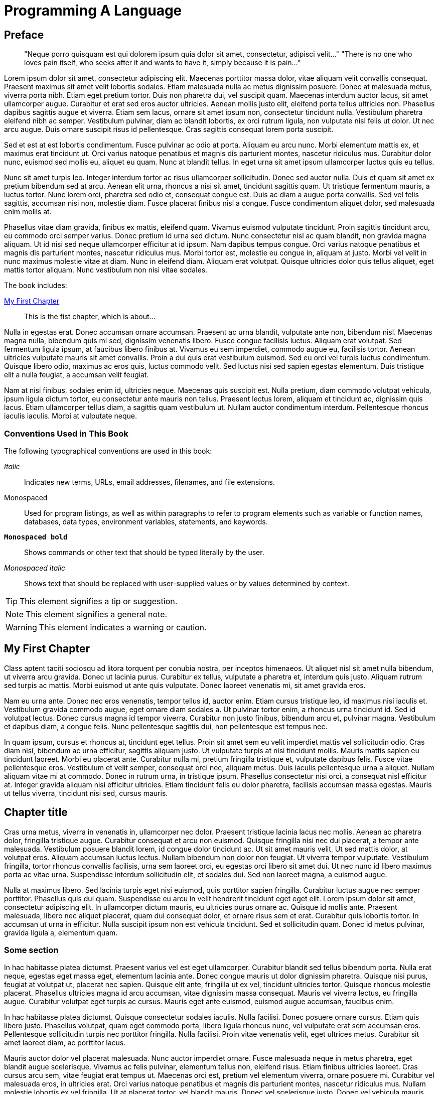 = Programming A Language

[preface]
== Preface

[quote]
____
"Neque porro quisquam est qui dolorem ipsum quia dolor sit amet, consectetur, adipisci velit..."
"There is no one who loves pain itself, who seeks after it and wants to have it, simply because it is pain..."
____

Lorem ipsum dolor sit amet, consectetur adipiscing elit. Maecenas porttitor massa dolor, vitae aliquam velit convallis consequat. Praesent maximus sit amet velit lobortis sodales. Etiam malesuada nulla ac metus dignissim posuere. Donec at malesuada metus, viverra porta nibh. Etiam eget pretium tortor. Duis non pharetra dui, vel suscipit quam. Maecenas interdum auctor lacus, sit amet ullamcorper augue. Curabitur et erat sed eros auctor ultricies. Aenean mollis justo elit, eleifend porta tellus ultricies non. Phasellus dapibus sagittis augue et viverra. Etiam sem lacus, ornare sit amet ipsum non, consectetur tincidunt nulla. Vestibulum pharetra eleifend nibh ac semper. Vestibulum pulvinar, diam ac blandit lobortis, ex orci rutrum ligula, non vulputate nisl felis ut dolor. Ut nec arcu augue. Duis ornare suscipit risus id pellentesque. Cras sagittis consequat lorem porta suscipit.

Sed et est at est lobortis condimentum. Fusce pulvinar ac odio at porta. Aliquam eu arcu nunc. Morbi elementum mattis ex, et maximus erat tincidunt ut. Orci varius natoque penatibus et magnis dis parturient montes, nascetur ridiculus mus. Curabitur dolor nunc, euismod sed mollis eu, aliquet eu quam. Nunc at blandit tellus. In eget urna sit amet ipsum ullamcorper luctus quis eu tellus.

Nunc sit amet turpis leo. Integer interdum tortor ac risus ullamcorper sollicitudin. Donec sed auctor nulla. Duis et quam sit amet ex pretium bibendum sed at arcu. Aenean elit urna, rhoncus a nisi sit amet, tincidunt sagittis quam. Ut tristique fermentum mauris, a luctus tortor. Nunc lorem orci, pharetra sed odio et, consequat congue est. Duis ac diam a augue porta convallis. Sed vel felis sagittis, accumsan nisi non, molestie diam. Fusce placerat finibus nisl a congue. Fusce condimentum aliquet dolor, sed malesuada enim mollis at.

Phasellus vitae diam gravida, finibus ex mattis, eleifend quam. Vivamus euismod vulputate tincidunt. Proin sagittis tincidunt arcu, eu commodo orci semper varius. Donec pretium id urna sed dictum. Nunc consectetur nisl ac quam blandit, non gravida magna aliquam. Ut id nisi sed neque ullamcorper efficitur at id ipsum. Nam dapibus tempus congue. Orci varius natoque penatibus et magnis dis parturient montes, nascetur ridiculus mus. Morbi tortor est, molestie eu congue in, aliquam at justo. Morbi vel velit in nunc maximus molestie vitae at diam. Nunc in eleifend diam. Aliquam erat volutpat. Quisque ultricies dolor quis tellus aliquet, eget mattis tortor aliquam. Nunc vestibulum non nisi vitae sodales.

The book includes:

<<ch01>>:: This is the fist chapter, which is about... 

Nulla in egestas erat. Donec accumsan ornare accumsan. Praesent ac urna blandit, vulputate ante non, bibendum nisl. Maecenas magna nulla, bibendum quis mi sed, dignissim venenatis libero. Fusce congue facilisis luctus. Aliquam erat volutpat. Sed fermentum ligula ipsum, at faucibus libero finibus at. Vivamus eu sem imperdiet, commodo augue eu, facilisis tortor. Aenean ultricies vulputate mauris sit amet convallis. Proin a dui quis erat vestibulum euismod. Sed eu orci vel turpis luctus condimentum. Quisque libero odio, maximus ac eros quis, luctus commodo velit. Sed luctus nisi sed sapien egestas elementum. Duis tristique elit a nulla feugiat, a accumsan velit feugiat.

Nam at nisi finibus, sodales enim id, ultricies neque. Maecenas quis suscipit est. Nulla pretium, diam commodo volutpat vehicula, ipsum ligula dictum tortor, eu consectetur ante mauris non tellus. Praesent lectus lorem, aliquam et tincidunt ac, dignissim quis lacus. Etiam ullamcorper tellus diam, a sagittis quam vestibulum ut. Nullam auctor condimentum interdum. Pellentesque rhoncus iaculis iaculis. Morbi at vulputate neque.


=== Conventions Used in This Book

The following typographical conventions are used in this book:

_Italic_:: Indicates new terms, URLs, email addresses, filenames, and file extensions.

+Monospaced+:: Used for program listings, as well as within paragraphs to refer to program elements such as variable or function names, databases, data types, environment variables, statements, and keywords.

**`Monospaced bold`**:: Shows commands or other text that should be typed literally by the user.

_++Monospaced italic++_:: Shows text that should be replaced with user-supplied values or by values determined by context.


[TIP]
====
This element signifies a tip or suggestion.
====

[NOTE]
====
This element signifies a general note.
====

[WARNING]
====
This element indicates a warning or caution.
====

[[ch01]]
== My First Chapter

Class aptent taciti sociosqu ad litora torquent per conubia nostra, per inceptos himenaeos. Ut aliquet nisl sit amet nulla bibendum, ut viverra arcu gravida. Donec ut lacinia purus. Curabitur ex tellus, vulputate a pharetra et, interdum quis justo. Aliquam rutrum sed turpis ac mattis. Morbi euismod ut ante quis vulputate. Donec laoreet venenatis mi, sit amet gravida eros.

Nam eu urna ante. Donec nec eros venenatis, tempor tellus id, auctor enim. Etiam cursus tristique leo, id maximus nisi iaculis et. Vestibulum gravida commodo augue, eget ornare diam sodales a. Ut pulvinar tortor enim, a rhoncus urna tincidunt id. Sed id volutpat lectus. Donec cursus magna id tempor viverra. Curabitur non justo finibus, bibendum arcu et, pulvinar magna. Vestibulum et dapibus diam, a congue felis. Nunc pellentesque sagittis dui, non pellentesque est tempus nec.

In quam ipsum, cursus et rhoncus at, tincidunt eget tellus. Proin sit amet sem eu velit imperdiet mattis vel sollicitudin odio. Cras diam nisi, bibendum ac urna efficitur, sagittis aliquam justo. Ut vulputate turpis at nisi tincidunt mollis. Mauris mattis sapien eu tincidunt laoreet. Morbi eu placerat ante. Curabitur nulla mi, pretium fringilla tristique et, vulputate dapibus felis. Fusce vitae pellentesque eros. Vestibulum et velit semper, consequat orci nec, aliquam metus. Duis iaculis pellentesque urna a aliquet. Nullam aliquam vitae mi at commodo. Donec in rutrum urna, in tristique ipsum. Phasellus consectetur nisi orci, a consequat nisl efficitur at. Integer gravida aliquam nisi efficitur ultricies. Etiam tincidunt felis eu dolor pharetra, facilisis accumsan massa egestas. Mauris ut tellus viverra, tincidunt nisi sed, cursus mauris.

== Chapter title
 
Cras urna metus, viverra in venenatis in, ullamcorper nec dolor. Praesent tristique lacinia lacus nec mollis. Aenean ac pharetra dolor, fringilla tristique augue. Curabitur consequat et arcu non euismod. Quisque fringilla nisi nec dui placerat, a tempor ante malesuada. Vestibulum posuere blandit lorem, id congue dolor tincidunt ac. Ut sit amet mauris velit. Ut sed mattis dolor, at volutpat eros. Aliquam accumsan luctus lectus. Nullam bibendum non dolor non feugiat. Ut viverra tempor vulputate. Vestibulum fringilla, tortor rhoncus convallis facilisis, urna sem laoreet orci, eu egestas orci libero sit amet dui. Ut nec nunc id libero maximus porta ac vitae urna. Suspendisse interdum sollicitudin elit, et sodales dui. Sed non laoreet magna, a euismod augue.

Nulla at maximus libero. Sed lacinia turpis eget nisi euismod, quis porttitor sapien fringilla. Curabitur luctus augue nec semper porttitor. Phasellus quis dui quam. Suspendisse eu arcu in velit hendrerit tincidunt eget eget elit. Lorem ipsum dolor sit amet, consectetur adipiscing elit. In ullamcorper dictum mauris, eu ultricies purus ornare ac. Quisque id mollis ante. Praesent malesuada, libero nec aliquet placerat, quam dui consequat dolor, et ornare risus sem et erat. Curabitur quis lobortis tortor. In accumsan ut urna in efficitur. Nulla suscipit ipsum non est vehicula tincidunt. Sed et sollicitudin quam. Donec id metus pulvinar, gravida ligula a, elementum quam.

=== Some section

In hac habitasse platea dictumst. Praesent varius vel est eget ullamcorper. Curabitur blandit sed tellus bibendum porta. Nulla erat neque, egestas eget massa eget, elementum lacinia ante. Donec congue mauris ut dolor dignissim pharetra. Quisque nisi purus, feugiat at volutpat ut, placerat nec sapien. Quisque elit ante, fringilla ut ex vel, tincidunt ultricies tortor. Quisque rhoncus molestie placerat. Phasellus ultricies magna id arcu accumsan, vitae dignissim massa consequat. Mauris vel viverra lectus, eu fringilla augue. Curabitur volutpat eget turpis ac cursus. Mauris eget ante euismod, euismod augue accumsan, faucibus enim.

In hac habitasse platea dictumst. Quisque consectetur sodales iaculis. Nulla facilisi. Donec posuere ornare cursus. Etiam quis libero justo. Phasellus volutpat, quam eget commodo porta, libero ligula rhoncus nunc, vel vulputate erat sem accumsan eros. Pellentesque sollicitudin turpis nec porttitor fringilla. Nulla facilisi. Proin vitae venenatis velit, eget ultrices metus. Curabitur sit amet laoreet diam, ac porttitor lacus.

Mauris auctor dolor vel placerat malesuada. Nunc auctor imperdiet ornare. Fusce malesuada neque in metus pharetra, eget blandit augue scelerisque. Vivamus ac felis pulvinar, elementum tellus non, eleifend risus. Etiam finibus ultricies laoreet. Cras cursus arcu sem, vitae feugiat erat tempus ut. Maecenas orci est, pretium vel elementum viverra, ornare posuere mi. Curabitur vel malesuada eros, in ultricies erat. Orci varius natoque penatibus et magnis dis parturient montes, nascetur ridiculus mus. Nullam molestie lobortis ex vel fringilla. Ut at placerat tortor, vel blandit mauris. Donec vel scelerisque justo. Donec vel vehicula mauris.

Etiam id tempor ante. Proin et cursus diam. Aliquam ut nisl quis diam lacinia commodo. Morbi eros libero, maximus et leo eu, tempor sodales tellus. In eu leo ut est ornare tincidunt ac non diam. Nullam pretium elit id quam viverra, in condimentum mi dignissim. Fusce egestas elementum nulla, vel tempor turpis. Ut ante neque, congue eget risus vel, egestas fringilla sapien. Vestibulum sit amet velit eget leo volutpat posuere. Vestibulum vitae elementum turpis. Proin efficitur velit libero, et tristique turpis egestas eu. Nulla interdum ut erat a laoreet. Fusce finibus, nulla ac varius dictum, odio tortor eleifend libero, sed accumsan lectus quam in purus. In fermentum ac nunc ut tempus. Ut ac dui pellentesque eros molestie tincidunt. Etiam tristique urna eu neque maximus pulvinar.

=== Some section

Suspendisse potenti. Fusce et scelerisque risus. Vivamus feugiat ex urna, a dignissim ipsum auctor vel. Duis euismod eu ante porttitor porta. Nam consectetur suscipit tortor quis luctus. Aliquam nisi lectus, lobortis nec massa et, facilisis mattis mi. Praesent non tellus odio. Morbi feugiat elit sollicitudin pellentesque finibus. Pellentesque habitant morbi tristique senectus et netus et malesuada fames ac turpis egestas. Vestibulum ullamcorper nulla eu ligula venenatis, non volutpat risus porttitor. Vivamus a odio sit amet ante varius mattis nec eu felis. Sed congue at ligula vitae euismod.

Maecenas congue ac erat sit amet luctus. Etiam maximus, nisi sed ultrices blandit, est tellus dignissim nibh, at dictum ante odio vitae ligula. Aenean sit amet enim et mi efficitur tempus eu tempor risus. Proin sed magna nibh. Maecenas lobortis dui at urna interdum pharetra. Mauris at velit libero. Curabitur in ultrices ex, nec porta ligula. Morbi semper rhoncus venenatis. In id ultricies nibh, in cursus elit.

Nullam diam lectus, tincidunt aliquam semper quis, efficitur vitae enim. Sed porttitor libero id tortor vehicula, vel posuere purus efficitur. In venenatis lorem lectus, ut ultricies dolor porta non. Praesent lobortis aliquam nulla quis consequat. Fusce euismod turpis non dolor pulvinar, ac aliquet tellus semper. Quisque venenatis purus vitae leo placerat, eu suscipit neque varius. Duis dignissim hendrerit arcu sed auctor. In hac habitasse platea dictumst. Nunc ac volutpat enim. Donec quis commodo dolor. Nam ultricies velit nec justo finibus, et congue justo accumsan. Vestibulum sed interdum nibh, ut hendrerit ante.

== Another Chapter

Donec iaculis, odio ut sollicitudin rhoncus, orci turpis volutpat lectus, sit amet dignissim neque ante sit amet dolor. Vestibulum at suscipit eros, eleifend finibus ante. Maecenas vestibulum mattis porttitor. Ut sed mi metus. Etiam viverra auctor sodales. In ac gravida mi. In facilisis congue libero et dapibus.

Quisque sit amet leo in nibh tincidunt bibendum vel ac neque. Aenean feugiat tortor massa, id tincidunt libero posuere at. Sed at euismod neque, non sodales sem. Integer tincidunt neque convallis hendrerit ornare. Fusce maximus, neque vel suscipit varius, nisl lacus congue elit, a maximus ante nunc sit amet ipsum. Mauris fermentum auctor enim a suscipit. Orci varius natoque penatibus et magnis dis parturient montes, nascetur ridiculus mus. Aliquam dui dui, egestas nec porta vitae, porttitor condimentum velit. Sed dui ex, blandit a sollicitudin quis, maximus sit amet nisi. Duis et purus euismod, interdum ligula aliquet, fermentum ante. Vestibulum eget porttitor libero. Ut sed commodo odio. Aliquam ut justo sed est condimentum finibus. Vestibulum ante ipsum primis in faucibus orci luctus et ultrices posuere cubilia curae; Aliquam sed lacus venenatis, posuere lorem et, venenatis dui.

Sed quis odio a ex semper hendrerit a eget diam. Sed pharetra risus quis sodales tincidunt. Curabitur mi quam, auctor non ipsum quis, tempor interdum libero. Etiam nec augue a velit venenatis tristique. Proin in ipsum id leo pretium viverra. Sed auctor orci pulvinar orci bibendum cursus. Nulla ac risus arcu. Curabitur quis nisl porta, sagittis quam lobortis, euismod nulla.

Nam at justo et sapien vestibulum dapibus. Quisque ut egestas augue. Pellentesque tincidunt, odio sed viverra consequat, tellus dui pharetra elit, rhoncus tristique odio metus vel quam. Nam quis eros dictum, tincidunt ipsum vitae, sollicitudin risus. Sed quis convallis libero, a efficitur mi. Aliquam accumsan pharetra lacus quis cursus. Suspendisse a quam enim. Proin feugiat dui non purus ullamcorper, elementum consequat ligula imperdiet. Quisque sed vestibulum est. Cras ac urna sit amet ex efficitur accumsan. Sed tincidunt scelerisque consectetur.

In dignissim malesuada commodo. Proin a malesuada massa. In tincidunt tincidunt magna quis semper. Fusce ut velit condimentum, bibendum eros ut, eleifend nisl. Donec sodales gravida massa. Sed consequat magna aliquam dolor ullamcorper blandit. Maecenas nec urna augue. Etiam tristique tincidunt convallis. Sed venenatis, mi eu mattis ornare, nisi sapien dignissim massa, sit amet mattis felis leo ut est. Mauris mattis eleifend augue, sit amet ullamcorper enim rhoncus vel. Sed ultricies luctus sapien, ac sollicitudin nunc convallis eu. Ut egestas, massa sit amet feugiat ultricies, mauris velit iaculis metus, nec rutrum magna lectus a est. Pellentesque vulputate, enim in sodales hendrerit, lectus quam mattis magna, at iaculis lacus nisl vel velit. In hac habitasse platea dictumst. Donec condimentum metus at dui aliquam, in convallis nibh iaculis. Donec eget nibh est.

Vestibulum ante ipsum primis in faucibus orci luctus et ultrices posuere cubilia curae; Mauris aliquam, massa non bibendum vehicula, nisl enim accumsan nisl, rutrum condimentum mauris risus vitae sem. Curabitur augue quam, tristique condimentum lacinia eu, egestas nec magna. In scelerisque condimentum leo, et porta massa ullamcorper et. Proin sit amet ante et diam iaculis tempus ac nec leo. Orci varius natoque penatibus et magnis dis parturient montes, nascetur ridiculus mus. Maecenas vestibulum lorem et ornare congue. Aliquam eget lectus id magna consequat rhoncus. Class aptent taciti sociosqu ad litora torquent per conubia nostra, per inceptos himenaeos. In suscipit nunc auctor, viverra nisi sit amet, fermentum ante. Aliquam molestie pharetra mattis. Ut ullamcorper ante ex. In at dolor tortor.

Maecenas in interdum justo, tempor condimentum neque. In nec hendrerit nibh. Donec egestas nibh nec eros volutpat euismod. Aliquam sit amet ex augue. Duis sed hendrerit leo, eget volutpat ipsum. In elementum semper accumsan. Phasellus viverra, urna et blandit fringilla, mauris urna bibendum ligula, consectetur suscipit mauris arcu eget lacus. Integer ac semper erat, at scelerisque tellus. Nam et mattis orci, in congue nisl.

Suspendisse quis lorem ligula. Morbi porta vitae nulla vitae rutrum. Quisque ultrices sapien in mi convallis volutpat. Maecenas sollicitudin tristique ante, eu congue nibh finibus ac. Sed vitae justo nisi. Aliquam erat volutpat. Suspendisse vitae ex quis ligula vulputate consectetur at vitae erat. Vivamus tempus justo pharetra, condimentum ligula quis, accumsan odio. Cras quis tortor sollicitudin urna venenatis consequat in id libero. Nunc in est quis leo dignissim viverra vel in neque. Nunc vitae ipsum molestie, imperdiet nisl quis, consectetur nisi. Fusce venenatis tincidunt leo, in eleifend felis congue eu. Integer sit amet sapien ut lectus semper mattis in quis quam. Duis dignissim viverra turpis.

Quisque sagittis sit amet turpis ultrices gravida. Praesent sapien mi, fermentum ac sollicitudin ac, bibendum eget risus. Suspendisse efficitur consequat mauris, vitae porta nisi aliquam non. In hac habitasse platea dictumst. Quisque sed leo vitae nibh vulputate vulputate ac pharetra velit. Quisque vel turpis quis diam suscipit congue. Quisque dapibus, tellus sit amet sodales gravida, nisi dolor facilisis lectus, ac facilisis risus quam et sem. Fusce id lectus eget sapien egestas sagittis. Cras ut efficitur ligula, vitae condimentum risus. Pellentesque habitant morbi tristique senectus et netus et malesuada fames ac turpis egestas. Sed ullamcorper et tellus ut ullamcorper. Donec tincidunt eget risus dapibus finibus. Sed vulputate iaculis quam vitae iaculis. Nam tristique dolor velit, in vestibulum nibh viverra at.

Praesent eget vestibulum metus, at fermentum nisl. Maecenas egestas eleifend est sit amet iaculis. Nam laoreet tempor nisi, id dictum felis viverra et. Sed non turpis quis leo placerat aliquet. Suspendisse venenatis fringilla magna, at tristique justo sagittis sed. Cras sodales non lorem sollicitudin congue. Nam varius fringilla leo ut ultricies.

Phasellus eget turpis quis tortor ullamcorper blandit. Vivamus eget eleifend ligula. Lorem ipsum dolor sit amet, consectetur adipiscing elit. Integer massa dui, feugiat nec vehicula non, sagittis sit amet enim. Mauris sit amet vulputate leo. Vestibulum convallis ligula quis consectetur rhoncus. Fusce in mattis justo. Mauris et commodo mauris.

Maecenas ut leo nisi. Mauris nec tortor interdum, pretium purus tempor, condimentum felis. Mauris efficitur fermentum nisi, nec finibus lorem lobortis id. Vivamus eu varius nunc. Nunc nec odio nec dui aliquet porttitor. Pellentesque nec dapibus libero. Nullam porta hendrerit arcu, vel vulputate leo. Nullam posuere dolor sit amet arcu fringilla, sed sagittis est dignissim. Proin maximus sapien eu quam fringilla facilisis.

Pellentesque egestas fermentum orci sed scelerisque. Class aptent taciti sociosqu ad litora torquent per conubia nostra, per inceptos himenaeos. Mauris sit amet nisi enim. Praesent tincidunt tristique eleifend. Mauris id urna sem. Praesent tristique neque non est mattis, lobortis mollis urna elementum. Cras mollis quam in libero faucibus vulputate. Nullam ac libero et felis ornare mollis. Nullam quis vestibulum nulla, vitae pharetra urna. Nulla vitae mi interdum, tristique dolor placerat, ultricies ligula. Phasellus et erat non tellus mollis iaculis vel at lectus. Donec molestie ultricies urna vel condimentum. Nulla pharetra rutrum leo ut porta.

Donec fringilla nibh nec mattis vestibulum. Sed luctus malesuada lectus, sit amet vehicula orci malesuada at. Nam aliquet arcu diam, non viverra purus finibus eget. Phasellus eros augue, luctus gravida turpis nec, mollis malesuada nisi. Cras ac ante quis lacus facilisis porta. Nunc vel eleifend turpis, eget fermentum quam. Vivamus faucibus facilisis eros, at pellentesque odio aliquet nec. Curabitur in erat ultrices, mattis mauris nec, finibus ligula. Etiam venenatis accumsan semper. Integer vel lectus et est maximus placerat nec sed urna. Cras pharetra commodo eros, ut laoreet ipsum dapibus ac. Vivamus tincidunt a metus sed ultricies. In a tincidunt erat. Mauris suscipit, risus ut mollis maximus, velit dolor varius magna, at condimentum augue nunc nec lectus. Suspendisse metus ipsum, finibus non tempor eu, scelerisque et mi.

Proin iaculis nulla a porta accumsan. Suspendisse sed orci nec dui suscipit tincidunt non non augue. Phasellus vulputate enim eu dui pellentesque maximus. Quisque varius purus quis faucibus tincidunt. In ac leo quis mauris tempus aliquet accumsan eget sem. Nunc condimentum quam quis turpis laoreet mattis. Fusce sodales felis sit amet ultricies finibus. Pellentesque habitant morbi tristique senectus et netus et malesuada fames ac turpis egestas. Duis ultricies feugiat enim, ut tincidunt tellus ornare nec. Aliquam elementum suscipit enim, sit amet tempor urna. Suspendisse potenti. Curabitur eu scelerisque nunc. Suspendisse leo mi, pretium tristique fermentum sit amet, consectetur auctor nulla. Aenean vel pretium massa. Praesent facilisis rutrum risus quis placerat.

Pellentesque habitant morbi tristique senectus et netus et malesuada fames ac turpis egestas. Etiam vitae mi vel ligula auctor porta eget a magna. Fusce cursus eu libero non sodales. Integer maximus malesuada turpis, ac malesuada nisl scelerisque id. Nulla posuere arcu a sem tempus faucibus. Suspendisse in enim vel libero congue sagittis. Aenean id rutrum massa, ut gravida dui. Morbi at risus elementum, finibus justo et, posuere massa. Vestibulum ac tortor ac velit laoreet vestibulum. Maecenas sodales, felis vel tincidunt venenatis, ex nibh convallis erat, non vestibulum ipsum magna et tortor. Suspendisse sit amet bibendum ipsum, non condimentum ante.

Etiam et ante sed massa pellentesque luctus ac a est. Mauris in pellentesque orci, quis venenatis dolor. Sed scelerisque tempor risus, nec aliquet nunc dapibus sit amet. Sed posuere enim sed ultrices convallis. Donec facilisis lacus at ex hendrerit, iaculis tincidunt eros lacinia. Donec non ante eget enim elementum pulvinar in vitae nisi. Nulla eget rutrum magna. Quisque purus est, ultrices id nibh id, dignissim ullamcorper lacus. Pellentesque blandit enim sit amet dictum blandit. Duis sed maximus libero. Etiam at nunc metus. Class aptent taciti sociosqu ad litora torquent per conubia nostra, per inceptos himenaeos. Nullam tortor nunc, convallis et sollicitudin quis, faucibus id massa. Donec sed ipsum eu orci convallis volutpat sed sit amet ligula. Maecenas eget ante magna. Pellentesque a imperdiet enim, id sollicitudin elit.

Curabitur dapibus egestas lacus, ac mollis tortor facilisis ut. Curabitur eget risus est. Etiam sapien justo, suscipit eget felis eget, vehicula sollicitudin est. Morbi imperdiet fringilla sodales. In hac habitasse platea dictumst. Nam malesuada a est vitae semper. Duis in faucibus felis.

Aenean eget est urna. Sed vel massa in ipsum vestibulum aliquet. Nunc maximus eu turpis at vestibulum. Aliquam consectetur porttitor tellus sit amet efficitur. Integer pharetra tincidunt dolor non fringilla. Nullam dapibus turpis lorem, a semper metus vulputate id. Suspendisse ultricies orci ut pretium euismod. Orci varius natoque penatibus et magnis dis parturient montes, nascetur ridiculus mus. Sed a scelerisque magna. Praesent posuere mi ac odio laoreet convallis.

Sed sed nulla pretium, aliquet erat in, semper urna. Vivamus malesuada turpis nunc, eget rhoncus odio vestibulum a. Integer iaculis eros sed tortor imperdiet sagittis. Cras porttitor blandit aliquam. Proin tincidunt id massa in pellentesque. Aliquam vel massa iaculis, dictum elit pellentesque, ornare nisi. Praesent quis elit et velit vestibulum tempor.

Fusce blandit ex id nisl efficitur sagittis. Mauris blandit nunc sed purus scelerisque, vitae rhoncus elit iaculis. Nam eget lectus magna. Vivamus ultrices urna eget turpis aliquet condimentum. Nunc eget aliquet purus. Nunc justo purus, scelerisque sit amet eros a, congue accumsan ex. Proin sit amet dolor ac justo mollis porta tempor nec risus. Maecenas ut erat tincidunt, rutrum nisi pulvinar, mollis erat. Duis consequat odio lectus, vel porta magna vulputate quis. Nam posuere, felis nec bibendum tincidunt, sapien ligula scelerisque erat, ac finibus ipsum sapien a lectus. Sed id diam metus. Nullam vulputate, urna vitae pretium porta, nisi nunc ultrices massa, ut venenatis turpis quam a nisl. Mauris maximus eu ipsum volutpat malesuada.

Morbi at lectus eu nulla mollis dapibus nec eu turpis. Integer pellentesque metus iaculis augue volutpat vestibulum. Vestibulum elementum nulla vitae elit dapibus, in porttitor libero tristique. Etiam vitae turpis purus. Maecenas nec auctor metus. Aliquam ante orci, lobortis ut elit non, pretium elementum sem. Donec porta augue vel enim tincidunt, egestas consectetur enim sagittis. Class aptent taciti sociosqu ad litora torquent per conubia nostra, per inceptos himenaeos. Integer malesuada arcu sit amet faucibus ullamcorper. In fermentum sagittis dictum. Vestibulum at posuere neque.

Proin euismod cursus quam, sed ornare metus egestas a. Phasellus ornare nulla vel molestie euismod. Sed in lacus ullamcorper, ultrices felis eu, pharetra est. Class aptent taciti sociosqu ad litora torquent per conubia nostra, per inceptos himenaeos. Maecenas a varius purus. Morbi auctor, dolor ac ornare euismod, nunc nibh fermentum metus, eget mollis lacus nulla nec mi. Sed bibendum mattis posuere. Duis ut viverra ligula. Phasellus et pretium dui. Sed porta feugiat rutrum. Nulla nisi libero, finibus a imperdiet a, rutrum ut nisl. Nunc vitae fringilla ipsum. Cras pellentesque urna id lorem consequat, sit amet aliquam purus efficitur. Proin mauris ipsum, porta sit amet facilisis quis, placerat eu leo. Proin sit amet pretium velit.

Maecenas mollis consequat molestie. Pellentesque habitant morbi tristique senectus et netus et malesuada fames ac turpis egestas. Vestibulum auctor orci dolor, eu porta nibh facilisis sed. Nam efficitur vitae risus id vehicula. Donec lobortis, ligula at tristique aliquet, velit leo mollis lacus, sed iaculis purus metus at magna. Pellentesque posuere tellus nec facilisis sodales. Sed in neque id dui accumsan sollicitudin. Integer in lacinia dolor, id bibendum orci. Suspendisse dictum facilisis nunc id hendrerit. Sed in fringilla purus, gravida euismod turpis. Donec vehicula vel mauris a tincidunt. Praesent a leo in nisi ornare condimentum volutpat sit amet erat. In sagittis posuere tincidunt. Sed ac scelerisque dolor, quis pulvinar nunc. Nulla facilisi. Integer rutrum dictum finibus.

Nullam sollicitudin ex mi, ut suscipit justo varius at. Proin ultricies tincidunt diam sed consectetur. Praesent turpis urna, ullamcorper vel iaculis euismod, imperdiet at velit. Cras rhoncus metus at velit blandit tempor. Donec eu bibendum libero. Cras eros purus, tincidunt nec sagittis eget, cursus ut leo. Phasellus metus ex, convallis et mi auctor, tincidunt tempus risus. Nulla eu neque porttitor, lobortis purus vel, eleifend mi. Nulla convallis sapien neque, nec efficitur nibh tincidunt ut. Maecenas in ultrices neque, non pharetra lectus. Mauris ac accumsan magna. Ut volutpat, sem ut gravida ornare, ante justo ultrices neque, in imperdiet elit mi vitae urna. Interdum et malesuada fames ac ante ipsum primis in faucibus. Suspendisse potenti. Vivamus euismod, metus vel mattis sagittis, sapien est iaculis nulla, euismod faucibus libero massa ac justo. Proin rutrum luctus neque.

Fusce tristique augue nec faucibus ornare. Suspendisse eget orci ac mi sollicitudin viverra. Etiam id lorem non felis fringilla vulputate sed efficitur lorem. In auctor tempor auctor. Fusce ac dapibus est. Pellentesque condimentum turpis eu ipsum imperdiet, non interdum eros vulputate. Donec sollicitudin vel turpis in faucibus. Suspendisse a turpis magna. In hac habitasse platea dictumst. Etiam aliquam ut leo eget condimentum. Donec ipsum ligula, ultrices quis lectus ut, blandit elementum mauris. Phasellus ipsum felis, cursus vehicula leo a, consectetur porttitor lacus. Fusce hendrerit scelerisque tortor, eget hendrerit tellus luctus et.

Suspendisse vel sem sed purus mollis fermentum at at orci. Vivamus nec massa non metus condimentum accumsan venenatis ac urna. Proin sed massa eu mauris imperdiet pulvinar a ac ex. Nam egestas risus magna, sit amet viverra nulla consectetur sit amet. Integer vel quam non nisi tempor sagittis. Donec consequat velit ac ligula volutpat iaculis. Vivamus in blandit neque. Aenean vel est quam. Nunc accumsan et sem ac convallis.

Donec quis dolor porttitor, condimentum nisi sed, ullamcorper lorem. Nunc sed ligula vel urna eleifend sollicitudin viverra sollicitudin mauris. Aenean sagittis id nunc a sodales. Integer lobortis pharetra metus, nec molestie massa faucibus at. Proin sodales auctor neque. Aliquam id quam ut enim luctus egestas quis sed quam. Vivamus condimentum sodales eros, et interdum risus dapibus sit amet. Nam non felis augue.

Nulla id mi eu dolor egestas euismod. Aliquam erat volutpat. Curabitur eleifend, urna ut mollis vulputate, lacus metus sollicitudin libero, ac lobortis tellus dui a nisi. Fusce sit amet commodo ex. Praesent pretium arcu eros, quis imperdiet sem dictum vitae. In nec dignissim neque, nec placerat metus. Duis vitae neque quam. Nam luctus placerat cursus. Vivamus nec convallis metus. In hac habitasse platea dictumst. Duis tincidunt augue ac tortor commodo sollicitudin. Quisque at placerat dolor, sit amet luctus urna. Ut placerat placerat ipsum dictum porta. Mauris tempor nibh scelerisque sodales egestas.

Nulla volutpat tortor vitae nunc semper, non dapibus est bibendum. Donec non ante nec est imperdiet lacinia. Aliquam sagittis urna a turpis maximus, vel lacinia lectus blandit. Nam lacus arcu, ornare ut elit in, bibendum finibus nunc. Curabitur porttitor enim eget justo accumsan tincidunt. Sed vestibulum arcu in posuere tempor. Proin sit amet magna blandit, semper augue id, elementum felis.

Ut id enim id nulla cursus blandit. Donec volutpat elit tincidunt nisl commodo, a commodo turpis feugiat. Aenean feugiat felis eget accumsan ultrices. Aliquam nisi arcu, sodales at nisi a, faucibus pharetra neque. In vehicula mollis tristique. Vivamus non rhoncus libero. Nam consectetur, nulla vitae euismod pellentesque, nisi tellus accumsan nisl, ac vestibulum augue ligula vel nisi.

Nullam sed congue tortor. Sed sed laoreet nunc. Nunc nec enim nibh. Etiam ligula neque, vulputate vel faucibus id, molestie quis orci. Vestibulum sagittis blandit ullamcorper. Proin rutrum sodales est, quis malesuada lectus pulvinar at. Pellentesque habitant morbi tristique senectus et netus et malesuada fames ac turpis egestas. Sed luctus vulputate dui. Duis pulvinar iaculis interdum.

Nam sollicitudin tincidunt elit id dignissim. Suspendisse porttitor ex sed turpis ultricies dictum. Nullam ultricies lorem nec orci efficitur, at sodales sapien imperdiet. Etiam elementum neque ipsum, et mollis tortor vestibulum non. In elementum auctor lacus, nec faucibus nisi. Vivamus venenatis diam sit amet turpis tincidunt, a semper sapien eleifend. Aenean sit amet commodo tortor. Suspendisse dictum nisi eget odio suscipit venenatis vitae sit amet nisl. Morbi in metus pretium, laoreet nunc vitae, ultricies erat. Ut consequat, arcu vel efficitur volutpat, enim neque hendrerit dui, sit amet blandit nunc mauris at sem. Integer fermentum erat velit. Suspendisse bibendum, dolor eu ornare hendrerit, purus tellus pulvinar mi, non porta dui ligula nec sapien. Sed ut neque rhoncus, viverra metus vel, posuere ex. Sed fringilla sed arcu sit amet vestibulum. Ut ullamcorper ligula ut nisi consequat vehicula.

Integer a dolor suscipit nunc condimentum sollicitudin eu vel velit. In hac habitasse platea dictumst. Nulla fringilla elementum velit, sed gravida tellus posuere id. Nulla a justo id lectus condimentum mollis. Mauris laoreet nulla semper urna ultrices, eget tristique lorem mattis. Nunc non ipsum malesuada, tristique nulla eu, pellentesque nisl. Phasellus magna augue, posuere sit amet turpis et, aliquet aliquet leo. Maecenas facilisis enim tortor, quis feugiat felis cursus scelerisque. Morbi fringilla sem at tristique placerat.

Phasellus accumsan, risus nec venenatis porttitor, diam diam pulvinar dolor, vitae lacinia mi libero et ex. Aliquam sodales, mauris in luctus malesuada, risus est consectetur metus, ac maximus arcu tortor vestibulum sem. Fusce vitae tortor sit amet est ultrices tempus sit amet sit amet eros. Lorem ipsum dolor sit amet, consectetur adipiscing elit. Proin pretium, tellus sed bibendum tincidunt, neque quam porta velit, vitae gravida mi erat eget massa. Cras et lectus sed lacus sollicitudin euismod at quis nunc. Suspendisse a odio gravida, gravida ex quis, luctus urna.

Nulla sed auctor dui, pulvinar ornare erat. Fusce accumsan tristique eros, ut tincidunt est convallis non. Nullam id erat eget dolor pulvinar finibus. Nunc ante ligula, congue vel nisi a, iaculis sodales est. Donec in leo in mi venenatis facilisis. Nam vitae tellus a quam fermentum pharetra. Vestibulum interdum efficitur dolor et consequat.

Praesent at molestie quam. Fusce eleifend ullamcorper lectus, quis sodales orci sollicitudin vel. Nam at metus finibus, bibendum sapien at, dapibus nisi. Morbi placerat aliquam augue iaculis fringilla. Quisque placerat, mauris eu imperdiet rhoncus, mi libero tincidunt dolor, a malesuada quam ligula at tortor. Phasellus posuere volutpat nulla, sed consectetur erat ultricies sit amet. Nunc vestibulum ante ut erat tincidunt viverra. Vivamus est nibh, maximus non sapien eu, congue elementum diam. Nunc non ante nec libero tincidunt efficitur et at risus. Nam at varius quam, sed dapibus sem. Aenean porttitor dolor eu gravida pharetra. Sed mollis faucibus justo et ultrices. Sed nec lacus quis tellus eleifend condimentum.

Praesent quis congue lacus. Integer eget erat laoreet, egestas orci non, porttitor magna. Quisque ultrices vulputate lacus ut ornare. Quisque sit amet pellentesque sapien, vel vestibulum felis. Integer sollicitudin nisi laoreet massa vestibulum eleifend. Integer ultricies faucibus leo, sed ultrices mi efficitur vitae. Suspendisse quis porttitor quam, vel viverra mi. Aenean ut cursus felis, ac volutpat sapien.

Nam ipsum nisl, facilisis non neque eu, congue eleifend purus. Nulla sed porta nulla. Cras accumsan justo nec est convallis, non lacinia purus commodo. Etiam vitae tincidunt odio. Curabitur eu risus nec arcu posuere interdum. Vivamus sagittis tristique gravida. Pellentesque eget sem orci. Vestibulum ante ipsum primis in faucibus orci luctus et ultrices posuere cubilia curae; Aenean in convallis purus. Nullam ornare justo in quam pellentesque, non cursus sapien cursus. Suspendisse eget massa et neque semper pretium. Praesent molestie eros non lacus laoreet, ac ullamcorper massa viverra. Sed consequat nulla ac dolor rhoncus, vitae porttitor nisi egestas. Mauris luctus vel turpis sit amet pretium. Phasellus eu dictum lacus, ut sollicitudin lacus. Vivamus egestas, dui nec tempor consectetur, sapien lacus congue nunc, eget pellentesque nunc eros nec magna.

Mauris eleifend accumsan purus quis vehicula. Pellentesque accumsan mauris vel magna vulputate venenatis. Maecenas fringilla, felis ullamcorper luctus sagittis, libero urna lacinia felis, a sagittis nisi ex ut dui. Vestibulum laoreet, arcu et porttitor ornare, ipsum lacus tincidunt turpis, et fringilla nisl augue ac sem. Curabitur rhoncus sapien nec sagittis vulputate. Nullam laoreet magna ac massa pellentesque, et tristique leo lobortis. Maecenas in efficitur dolor, et feugiat arcu.

Nulla nec volutpat odio. In non nunc ac est blandit interdum ut interdum metus. Curabitur blandit fringilla lacus, eu tincidunt urna imperdiet vel. Nunc rhoncus tincidunt ligula in consectetur. Ut mattis pulvinar arcu, ac pulvinar nisi finibus eu. In congue viverra justo, quis auctor ex blandit vel. Praesent nec fermentum sem. Quisque molestie eros et urna ultrices ornare. Vestibulum accumsan neque non est fringilla, quis congue nisi condimentum. Donec ex mi, blandit vel consectetur et, tristique vel quam. Etiam facilisis a massa sed semper. Aenean sit amet eleifend dolor. Nam scelerisque faucibus blandit.

Curabitur fringilla ex et placerat tincidunt. In malesuada libero eu eros ultricies suscipit. Mauris diam orci, accumsan id bibendum vel, ullamcorper eu metus. In hendrerit lacus ac ipsum ullamcorper, ac porta odio eleifend. Nam augue lacus, porttitor nec gravida ut, eleifend eu mauris. Etiam maximus, sem eu semper finibus, ex odio tincidunt tellus, nec accumsan erat nibh vitae arcu. Cras efficitur tincidunt tortor, sit amet scelerisque ipsum auctor convallis. Aenean vel finibus nisi. Etiam a magna massa. Pellentesque eget lacus sapien. Ut pulvinar, ipsum imperdiet tincidunt semper, nisi neque feugiat lectus, nec sodales magna massa et erat. Nam volutpat vulputate iaculis. Cras consequat, nulla non facilisis tempus, sem magna imperdiet felis, id laoreet felis diam vel est. In ullamcorper bibendum risus ut cursus.

Suspendisse porttitor lorem vitae sapien vulputate laoreet. Nullam porttitor, diam non vehicula blandit, nibh lectus congue tellus, et viverra elit magna ac magna. Class aptent taciti sociosqu ad litora torquent per conubia nostra, per inceptos himenaeos. Pellentesque condimentum felis purus, at gravida ligula fermentum tempor. Proin ut tincidunt nisl. Proin sit amet egestas diam, at tristique justo. Sed accumsan quam quam, ac ullamcorper risus faucibus sed. Vestibulum ante ipsum primis in faucibus orci luctus et ultrices posuere cubilia curae; Mauris hendrerit aliquet justo ac viverra. Phasellus imperdiet diam a urna dictum accumsan. Sed egestas leo augue, sed mollis massa mollis eu. Suspendisse tristique felis in metus placerat molestie.

Sed pulvinar neque elit, in hendrerit tellus egestas in. Nunc in ultrices dui. Duis dapibus faucibus dolor, vitae venenatis lacus pretium a. Fusce scelerisque faucibus justo a vestibulum. Etiam vulputate, est ac malesuada rutrum, sapien orci viverra magna, eu consequat nisl magna sed lacus. Suspendisse ut dolor commodo, dapibus massa vitae, placerat nulla. Donec pulvinar congue nunc a elementum. Vivamus et ligula porta, tempor dolor sit amet, vestibulum justo. Aenean non congue justo.

Morbi efficitur quam ac commodo maximus. Ut blandit est quis lacus sodales tincidunt. Duis in justo malesuada, laoreet nibh et, volutpat quam. Donec in tristique nisl. Fusce ullamcorper ut felis non congue. Suspendisse elementum pulvinar diam ac dapibus. Sed sed sollicitudin neque. Curabitur porttitor vel nulla sit amet tempus. Sed bibendum, tortor eget faucibus porttitor, libero nibh mattis ipsum, eu feugiat felis urna efficitur sem. Pellentesque tempor eu justo et tempus.

Donec ullamcorper dolor vitae rhoncus consequat. Sed ut dolor lorem. Morbi a ante libero. Nullam tempor nulla a aliquet imperdiet. Aliquam sed pellentesque lacus. Ut sollicitudin libero eu sem tempus, ut accumsan nisl consequat. Mauris volutpat lacus id dolor tristique venenatis. Integer cursus scelerisque dui eget ornare. Aenean ullamcorper varius venenatis. Nunc tristique mauris et orci laoreet, vitae vulputate nibh bibendum. Donec dapibus lacus at rhoncus rutrum. Donec at venenatis risus.

Phasellus felis lectus, semper in gravida sed, rhoncus tincidunt arcu. Quisque venenatis tellus quis odio consequat vehicula. Proin at placerat orci. Donec molestie pharetra condimentum. Morbi viverra libero ex, pharetra fermentum diam rhoncus volutpat. Nullam vitae nisl id erat gravida pellentesque. Mauris interdum nisi risus, et rutrum turpis sodales id. Morbi eget porta purus, a gravida augue.

Integer interdum mauris ac velit efficitur, sed tincidunt lacus sodales. Donec vel malesuada massa. Maecenas varius ac erat vestibulum pulvinar. Nulla accumsan porttitor maximus. Etiam egestas accumsan risus non consectetur. Praesent maximus nibh ut eros finibus ornare sit amet suscipit risus. Nam id augue quis leo molestie condimentum. Mauris nec velit eget arcu viverra ultricies vel et ante. Curabitur lobortis augue eu dui luctus facilisis. In condimentum nulla sed quam bibendum, nec egestas nulla mattis. Phasellus quis risus ac lacus fermentum accumsan eu consectetur erat. Phasellus laoreet mauris dignissim, pulvinar odio nec, fringilla lacus. Pellentesque ullamcorper nunc orci, sed mollis odio condimentum non. Mauris et auctor erat. Pellentesque habitant morbi tristique senectus et netus et malesuada fames ac turpis egestas.

Cras sem nunc, egestas ac fringilla sit amet, scelerisque et turpis. Aenean eu mollis urna. Mauris eu urna augue. Maecenas at elementum nibh. Nullam et sapien nulla. Vestibulum sed enim et nisi ornare porttitor nec at lectus. Nullam euismod purus ac dui vestibulum feugiat. Etiam viverra lectus felis, nec elementum purus hendrerit at. Cras id sapien in nunc lobortis rutrum. Sed efficitur arcu neque, et commodo arcu eleifend vel.

Donec nisl lectus, molestie quis ante nec, consectetur vulputate nibh. Maecenas posuere ligula vitae magna sollicitudin, in eleifend orci efficitur. Aenean consequat suscipit viverra. Cras congue feugiat nulla sed auctor. Praesent eget bibendum arcu, et ornare metus. Sed venenatis hendrerit sodales. Mauris non condimentum urna. Integer mauris arcu, faucibus ac augue sit amet, tincidunt accumsan ante.

Nam interdum rutrum sem, sit amet congue nibh ullamcorper id. Nam tristique fermentum consequat. Maecenas venenatis pellentesque lacus eu accumsan. Quisque lacinia dui enim, dapibus eleifend justo pretium vitae. Quisque placerat ante a rhoncus mattis. Sed odio nibh, efficitur eget blandit vitae, lacinia vel sem. Aliquam finibus elit vitae lacus aliquam commodo.

Etiam et arcu quam. Phasellus mattis augue ut neque venenatis facilisis. Sed vel condimentum lorem. Sed molestie posuere vulputate. Vivamus hendrerit tortor vel sapien vulputate eleifend. Maecenas sollicitudin, ipsum sed feugiat lacinia, dui leo pretium mauris, a ultricies enim felis sit amet tellus. Suspendisse semper accumsan arcu, vel porta nulla pharetra eu. Maecenas quis tellus et leo pulvinar tincidunt eu vel enim. Proin at efficitur odio.

Donec sit amet volutpat enim. Etiam dapibus auctor neque ac volutpat. Nunc sit amet quam efficitur, lobortis erat et, rhoncus nisi. Pellentesque suscipit vulputate velit non volutpat. Ut blandit, nunc et finibus condimentum, sem magna rhoncus est, ut bibendum justo quam et nunc. Sed lobortis, mi in rutrum finibus, libero enim imperdiet diam, non tempus metus massa quis nunc. Duis suscipit, sapien non congue facilisis, magna ligula malesuada magna, eu accumsan magna massa non tortor. Donec sollicitudin magna tellus, eu convallis ante euismod quis. Ut risus enim, gravida non luctus ac, placerat ac nisi. Morbi nisl urna, molestie sed nisi ac, vestibulum sagittis nulla. Integer mauris massa, venenatis a vestibulum et, facilisis non diam. Etiam mollis, elit quis interdum interdum, nisi neque feugiat nulla, at eleifend dolor risus non mi. Nullam cursus posuere pharetra. Pellentesque tincidunt ornare dignissim.

Morbi ac mauris sit amet dolor imperdiet fermentum vestibulum a dui. Sed egestas blandit porttitor. Donec at arcu in nisi dictum ultrices. Nam euismod nunc ac augue efficitur imperdiet. Vestibulum dapibus diam urna, at tempor odio auctor quis. Nullam gravida eleifend sagittis. Vivamus vitae lorem rutrum, posuere eros id, dignissim ante. Mauris vestibulum finibus elit.

Sed hendrerit venenatis turpis dictum ornare. Donec sit amet ultricies lorem. Nullam ultricies purus nibh, quis dictum erat dictum quis. Phasellus vehicula, massa id fringilla faucibus, enim elit semper arcu, at elementum arcu erat vel nunc. Nunc eu magna laoreet, vestibulum elit quis, pellentesque nisi. Fusce sagittis ultrices purus vel sagittis. In placerat laoreet velit, vel accumsan neque tempor sed. Nam justo turpis, elementum non blandit ac, suscipit a ipsum. Aenean diam justo, sodales ut mi ac, pharetra malesuada eros.

Donec non arcu sem. Proin sed sem mollis, varius risus ac, cursus risus. Cras vestibulum euismod gravida. Praesent convallis ligula sit amet elit porttitor fermentum. Nulla pharetra eleifend turpis sit amet vehicula. Proin nec orci nec sem consequat luctus. Nunc sollicitudin mattis nunc sit amet lobortis. Nunc suscipit gravida lorem eget tempor. Nunc consequat sed lacus quis porta. Morbi ac imperdiet turpis. Cras ac pellentesque odio.

Donec bibendum magna sit amet ligula consequat, ac varius est scelerisque. Sed vitae lacus elementum, dictum leo nec, aliquet ex. Donec neque nisi, imperdiet at nisl sed, sollicitudin scelerisque enim. Maecenas a convallis felis, a auctor mauris. Duis interdum lacinia mattis. Integer felis purus, fringilla non magna in, sollicitudin viverra lorem. Nam sapien neque, fringilla in hendrerit ut, semper et odio. Nam pellentesque tempor vehicula. Vivamus pretium, augue et gravida accumsan, augue nisi sodales leo, a mattis orci risus ut justo.

Praesent urna lectus, finibus sit amet mattis non, euismod non est. Praesent porttitor erat non luctus accumsan. Cras magna augue, pharetra vel enim eu, vehicula tempus nisl. Vivamus sit amet nunc sodales metus congue posuere et nec mauris. Donec fermentum urna vel nibh euismod, ut malesuada elit viverra. Nam quis risus in velit placerat molestie. Etiam non ligula blandit, pharetra erat in, convallis neque. Mauris consectetur purus sem, id interdum nisl scelerisque non.

Duis at scelerisque mi, ut auctor augue. Interdum et malesuada fames ac ante ipsum primis in faucibus. Aenean vulputate felis a metus hendrerit condimentum. Vestibulum egestas, urna ut posuere malesuada, lorem ante mattis diam, in laoreet nisi lacus eu augue. Vestibulum et sapien odio. Praesent consectetur mattis nunc eget lobortis. Cras odio diam, fringilla eget dignissim ac, finibus ac metus. Praesent bibendum congue sem id ultrices. Aenean mattis ut felis ut pharetra. Nullam a molestie ligula. Nulla eget eros quis nisi facilisis molestie et sed ex. Aliquam eget dolor ornare, porttitor justo sit amet, consectetur leo. Fusce faucibus interdum arcu at molestie.
